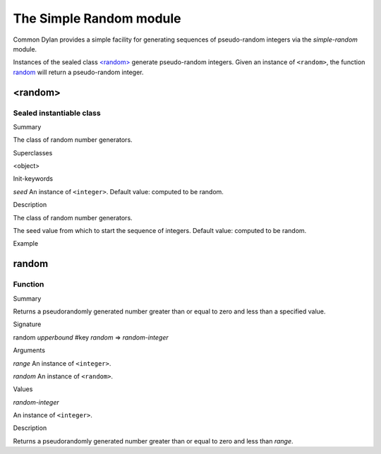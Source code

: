 ************************
The Simple Random module
************************

.. current-library:: common-dylan
.. current-module:: simple-random

Common Dylan provides a simple facility for generating sequences of
pseudo-random integers via the *simple-random* module.

Instances of the sealed class `\<random\>`_
generate pseudo-random integers. Given an instance of ``<random>``, the
function `random`_ will return a
pseudo-random integer.

<random>
--------

Sealed instantiable class
'''''''''''''''''''''''''

Summary

The class of random number generators.

Superclasses

<object>

Init-keywords

*seed* An instance of ``<integer>``. Default value: computed to be
random.

Description

The class of random number generators.

The seed value from which to start the sequence of integers. Default
value: computed to be random.

Example

random
------

Function
''''''''

Summary

Returns a pseudorandomly generated number greater than or equal to zero
and less than a specified value.

Signature

random *upperbound* #key *random* => *random-integer*

Arguments

*range* An instance of ``<integer>``.

*random* An instance of ``<random>``.

Values

*random-integer*

An instance of ``<integer>``.

Description

Returns a pseudorandomly generated number greater than or equal to zero
and less than *range*.

